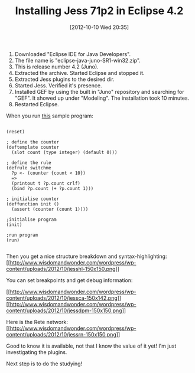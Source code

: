 #+POSTID: 6449
#+DATE: [2012-10-10 Wed 20:35]
#+OPTIONS: toc:nil num:nil todo:nil pri:nil tags:nil ^:nil TeX:nil
#+CATEGORY: Article
#+TAGS: Artificial Intelligence, Eclipse, Ide, Java, Jess, Rules Engine
#+TITLE: Installing Jess 71p2 in Eclipse 4.2

1. Downloaded "Eclipse IDE for Java Developers".
2. The file name is "eclipse-java-juno-SR1-win32.zip".
3. This is release number 4.2 (Juno).
4. Extracted the archive. Started Eclipse and stopped it.
5. Extracted Jess plugins to the desired dir.
6. Started Jess. Verified it's presence.
7. Installed GEF by using the built in "Juno" repository and searching for "GEF". It showed up under "Modeling". The installation took 10 minutes.
8. Restarted Eclipse.



When you run [[http://www.jessrules.com/jesswiki/view?SimpleCountProgram][this]] sample program:



#+BEGIN_EXAMPLE
    
(reset) 

; define the counter
(deftemplate counter
  (slot count (type integer) (default 0)))

; define the rule
(defrule switchme
  ?p <- (counter {count < 10})
  =>
  (printout t ?p.count crlf)
  (bind ?p.count (+ ?p.count 1)))

; initialise counter
(deffunction init ()
  (assert (counter (count 1))))

;initialise program
(init)

;run program
(run)

#+END_EXAMPLE



Then you get a nice structure breakdown and syntax-highlighting:
[[http://www.wisdomandwonder.com/wordpress/wp-content/uploads/2012/10/jesshl.png][[[http://www.wisdomandwonder.com/wordpress/wp-content/uploads/2012/10/jesshl-150x150.png]]]]

You can set breakpoints and get debug information:

[[http://www.wisdomandwonder.com/wordpress/wp-content/uploads/2012/10/jessca.png][[[http://www.wisdomandwonder.com/wordpress/wp-content/uploads/2012/10/jessca-150x142.png]]]][[http://www.wisdomandwonder.com/wordpress/wp-content/uploads/2012/10/jessdpm.png][[[http://www.wisdomandwonder.com/wordpress/wp-content/uploads/2012/10/jessdpm-150x150.png]]]]

Here is the Rete network:
[[http://www.wisdomandwonder.com/wordpress/wp-content/uploads/2012/10/jessrn.png][[[http://www.wisdomandwonder.com/wordpress/wp-content/uploads/2012/10/jessrn-150x150.png]]]]

Good to know it is available, not that I know the value of it yet! I'm just investigating the plugins. 

Next step is to do the studying!



